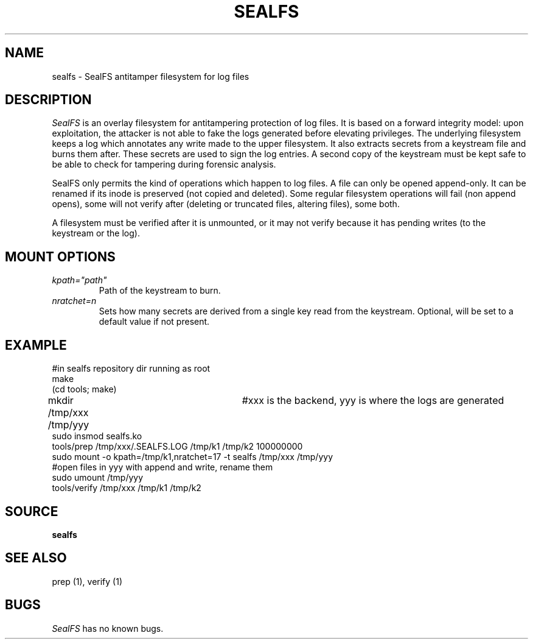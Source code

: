 .TH SEALFS 5
.SH NAME
sealfs \- SealFS antitamper filesystem for log files
.SH DESCRIPTION
.I SealFS
is an overlay filesystem for antitampering protection of log files. It
is based on a forward integrity model: upon exploitation, the attacker
is not able to fake the logs generated before elevating privileges.
The underlying filesystem keeps a log which annotates any write made
to the upper filesystem. It also extracts secrets from a keystream
file and burns them after. These secrets are used to sign
the log entries. A second copy of the keystream must be kept
safe to be able to check for tampering during forensic analysis.

SealFS only permits the kind of operations which happen to log files. A
file can only be opened append-only. It can be renamed if its inode is
preserved (not copied and deleted).  Some regular filesystem operations
will fail (non append opens), some will not verify after (deleting or
truncated files, altering files), some both.

A filesystem must be verified after it is unmounted, or it may not verify because it has pending
writes (to the keystream or the log).

.SH MOUNT OPTIONS
.TP
.I kpath="path"
Path of the keystream to burn.
.TP
.I nratchet=n
Sets how many secrets are derived from a single key read from the keystream. Optional, will be
set to a default value if not present.

.SH EXAMPLE
.EX
#in sealfs repository dir running as root
make
(cd tools; make)
mkdir /tmp/xxx /tmp/yyy	#xxx is the backend, yyy is where the logs are generated
sudo insmod sealfs.ko
tools/prep /tmp/xxx/.SEALFS.LOG /tmp/k1 /tmp/k2 100000000
sudo mount -o kpath=/tmp/k1,nratchet=17 -t sealfs /tmp/xxx /tmp/yyy
#open files in yyy with append and write, rename them
sudo umount /tmp/yyy
tools/verify /tmp/xxx /tmp/k1 /tmp/k2
.EE
.LP
.SH SOURCE
.B sealfs
.SH SEE ALSO
prep (1), verify (1)
.SH BUGS
.I SealFS
has no known bugs.
